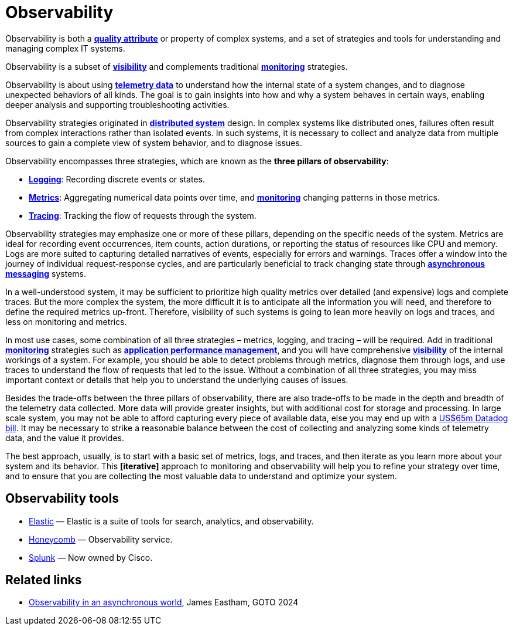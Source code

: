 = Observability

Observability is both a *link:./quality-attributes.adoc[quality attribute]* or property of complex systems, and a set of strategies and tools for understanding and managing complex IT systems.

Observability is a subset of *link:./visibility.adoc[visibility]* and complements traditional *link:./monitoring.adoc[monitoring]* strategies.

Observability is about using *link:./telemetry.adoc[telemetry data]* to understand how the internal state of a system changes, and to diagnose unexpected behaviors of all kinds. The goal is to gain insights into how and why a system behaves in certain ways, enabling deeper analysis and supporting troubleshooting activities.

Observability strategies originated in *link:./distributed-systems.adoc[distributed system]* design.
In complex systems like distributed ones, failures often result from complex interactions rather
than isolated events. In such systems, it is necessary to collect and analyze data from multiple
sources to gain a complete view of system behavior, and to diagnose issues.

Observability encompasses three strategies, which are known as the *three pillars of observability*:

* *link:./logging.adoc[Logging]*: Recording discrete events or states.

* *link:./metrics.adoc[Metrics]*: Aggregating numerical data points over time, and *link:./monitoring.adoc[monitoring]* changing patterns in those metrics.

* *link:./tracing.adoc[Tracing]*: Tracking the flow of requests through the system.

Observability strategies may emphasize one or more of these pillars, depending on the specific needs of the system. Metrics are ideal for recording event occurrences, item counts, action durations, or reporting the status of resources like CPU and memory. Logs are more suited to capturing detailed narratives of events, especially for errors and warnings. Traces offer a window into the journey of individual request-response cycles, and are particularly beneficial to track changing state through *link:./asynchronous-communication.adoc[asynchronous messaging]* systems.

In a well-understood system, it may be sufficient to prioritize high quality metrics over detailed (and expensive) logs and complete traces. But the more complex the system, the more difficult it is to anticipate all the information you will need, and therefore to define the required metrics up-front. Therefore, visibility of such systems is going to lean more heavily on logs and traces, and less on monitoring and metrics.

In most use cases, some combination of all three strategies – metrics, logging, and tracing – will be required. Add in traditional *link:./monitoring.adoc[monitoring]* strategies such as *link:./application-performance-management.adoc[application performance management]*, and you will have comprehensive *link:./visibility.adoc[visibility]* of the internal workings of a system. For example, you should be able to detect problems through metrics, diagnose them through logs, and use traces to understand the flow of requests that led to the issue. Without a combination of all three strategies, you may miss important context or details that help you to understand the underlying causes of issues.

Besides the trade-offs between the three pillars of observability, there are also trade-offs to be made in the depth and breadth of the telemetry data collected. More data will provide greater insights, but with additional cost for storage and processing. In large scale system, you may not be able to afford capturing every piece of available data, else you may end up with a https://newsletter.pragmaticengineer.com/p/datadogs-65myear-customer-mystery[US$65m Datadog bill]. It may be necessary to strike a reasonable balance between the cost of collecting and analyzing some kinds of telemetry data, and the value it provides.

The best approach, usually, is to start with a basic set of metrics, logs, and traces, and then iterate as you learn more about your system and its behavior. This *[iterative]* approach to monitoring and observability will help you to refine your strategy over time, and to ensure that you are collecting the most valuable data to understand and optimize your system.


== Observability tools

* https://www.elastic.co/[Elastic] — Elastic is a suite of tools for search, analytics, and observability.
* https://www.honeycomb.io/[Honeycomb] — Observability service.
* https://www.splunk.com/[Splunk] — Now owned by Cisco.

== Related links

* https://www.youtube.com/watch?v=hDTHcxmoBbQ[Observability in an asynchronous world], James Eastham, GOTO 2024
